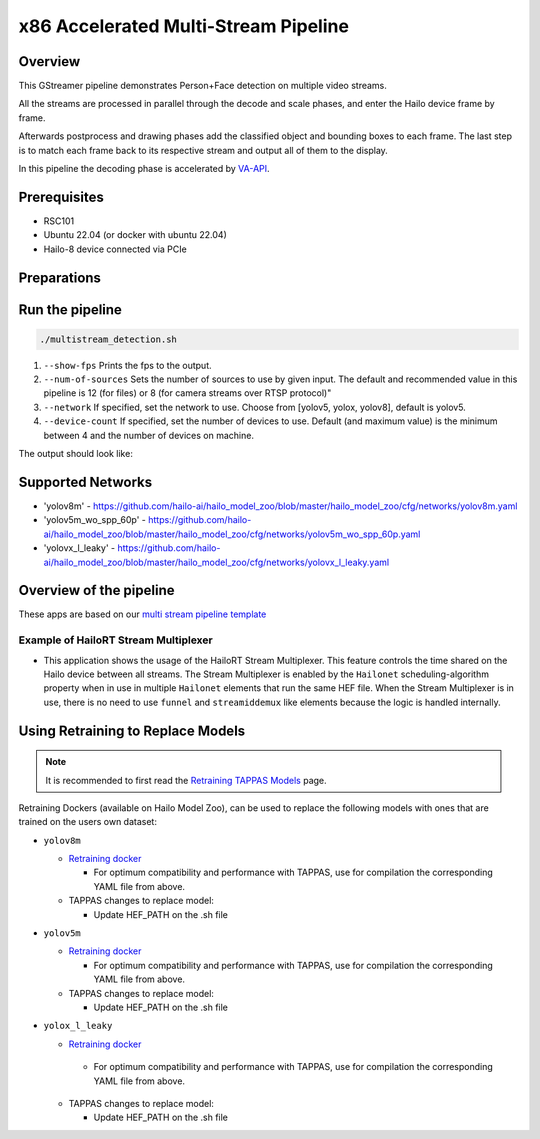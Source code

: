 
x86 Accelerated Multi-Stream Pipeline
======================================

Overview
--------

This GStreamer pipeline demonstrates Person+Face detection on multiple video streams.

All the streams are processed in parallel through the decode and scale phases, and enter the Hailo device frame by frame.

Afterwards postprocess and drawing phases add the classified object and bounding boxes to each frame.
The last step is to match each frame back to its respective stream and output all of them to the display.

In this pipeline the decoding phase is accelerated by `VA-API <../README.rst>`_.

Prerequisites
-------------

* RSC101
* Ubuntu 22.04 (or docker with ubuntu 22.04)
* Hailo-8 device connected via PCIe

Preparations
------------



Run the pipeline
----------------

.. code-block:: sh

   ./multistream_detection.sh


#. ``--show-fps`` Prints the fps to the output.
#. ``--num-of-sources`` Sets the number of sources to use by given input. The default and recommended value in this pipeline is 12 (for files) or 8 (for camera streams over RTSP protocol)"
#. ``--network`` If specified, set the network to use. Choose from [yolov5, yolox, yolov8], default is yolov5.
#. ``--device-count`` If specified, set the number of devices to use. Default (and maximum value) is the minimum between 4 and the number of devices on machine.

The output should look like:


.. image:: readme_resources/example.png
   :width: 300px 
   :height: 250px


Supported Networks
------------------

* 'yolov8m' - https://github.com/hailo-ai/hailo_model_zoo/blob/master/hailo_model_zoo/cfg/networks/yolov8m.yaml
* 'yolov5m_wo_spp_60p' - https://github.com/hailo-ai/hailo_model_zoo/blob/master/hailo_model_zoo/cfg/networks/yolov5m_wo_spp_60p.yaml
* 'yolovx_l_leaky' - https://github.com/hailo-ai/hailo_model_zoo/blob/master/hailo_model_zoo/cfg/networks/yolovx_l_leaky.yaml

Overview of the pipeline
------------------------

These apps are based on our `multi stream pipeline template <../../../../../docs/pipelines/multi_stream.rst>`_

Example of HailoRT Stream Multiplexer 
^^^^^^^^^^^^^^^^^^^^^^^^^^^^^^^^^^^^^


* This application shows the usage of the HailoRT Stream Multiplexer. This feature controls the time shared on the Hailo device between all streams. The Stream Multiplexer is enabled by the ``Hailonet`` scheduling-algorithm property when in use in multiple ``Hailonet`` elements that run the same HEF file. When the Stream Multiplexer is in use, there is no need to use ``funnel`` and ``streamiddemux`` like elements because the logic is handled internally.

Using Retraining to Replace Models
----------------------------------

.. note:: It is recommended to first read the `Retraining TAPPAS Models <../../../../../docs/write_your_own_application/retraining-tappas-models.rst>`_ page. 

Retraining Dockers (available on Hailo Model Zoo), can be used to replace the following models with ones
that are trained on the users own dataset:

- ``yolov8m``
  
  - `Retraining docker <https://github.com/hailo-ai/hailo_model_zoo/tree/master/training/yolov8>`_

    - For optimum compatibility and performance with TAPPAS, use for compilation the corresponding YAML file from above.
  - TAPPAS changes to replace model:

    - Update HEF_PATH on the .sh file

- ``yolov5m``
  
  - `Retraining docker <https://github.com/hailo-ai/hailo_model_zoo/tree/master/training/yolov5>`_

    - For optimum compatibility and performance with TAPPAS, use for compilation the corresponding YAML file from above.
  - TAPPAS changes to replace model:

    - Update HEF_PATH on the .sh file

- ``yolox_l_leaky``

  - `Retraining docker <https://github.com/hailo-ai/hailo_model_zoo/tree/master/training/yolovx>`_

   - For optimum compatibility and performance with TAPPAS, use for compilation the corresponding YAML file from above.
  - TAPPAS changes to replace model:

    - Update HEF_PATH on the .sh file